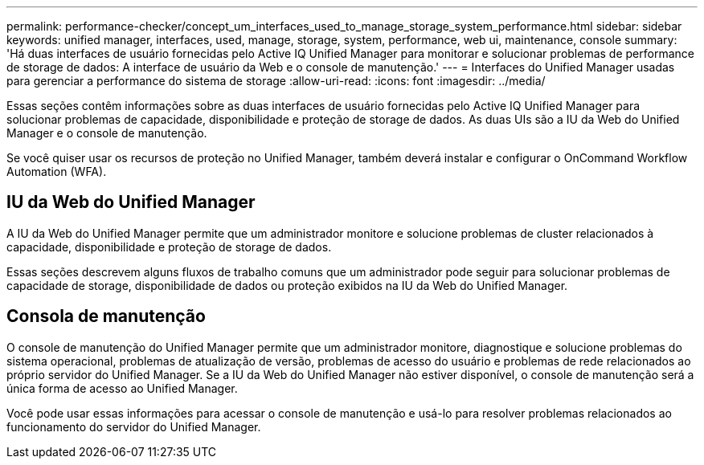 ---
permalink: performance-checker/concept_um_interfaces_used_to_manage_storage_system_performance.html 
sidebar: sidebar 
keywords: unified manager, interfaces, used, manage, storage, system, performance, web ui, maintenance, console 
summary: 'Há duas interfaces de usuário fornecidas pelo Active IQ Unified Manager para monitorar e solucionar problemas de performance de storage de dados: A interface de usuário da Web e o console de manutenção.' 
---
= Interfaces do Unified Manager usadas para gerenciar a performance do sistema de storage
:allow-uri-read: 
:icons: font
:imagesdir: ../media/


[role="lead"]
Essas seções contêm informações sobre as duas interfaces de usuário fornecidas pelo Active IQ Unified Manager para solucionar problemas de capacidade, disponibilidade e proteção de storage de dados. As duas UIs são a IU da Web do Unified Manager e o console de manutenção.

Se você quiser usar os recursos de proteção no Unified Manager, também deverá instalar e configurar o OnCommand Workflow Automation (WFA).



== IU da Web do Unified Manager

A IU da Web do Unified Manager permite que um administrador monitore e solucione problemas de cluster relacionados à capacidade, disponibilidade e proteção de storage de dados.

Essas seções descrevem alguns fluxos de trabalho comuns que um administrador pode seguir para solucionar problemas de capacidade de storage, disponibilidade de dados ou proteção exibidos na IU da Web do Unified Manager.



== Consola de manutenção

O console de manutenção do Unified Manager permite que um administrador monitore, diagnostique e solucione problemas do sistema operacional, problemas de atualização de versão, problemas de acesso do usuário e problemas de rede relacionados ao próprio servidor do Unified Manager. Se a IU da Web do Unified Manager não estiver disponível, o console de manutenção será a única forma de acesso ao Unified Manager.

Você pode usar essas informações para acessar o console de manutenção e usá-lo para resolver problemas relacionados ao funcionamento do servidor do Unified Manager.
